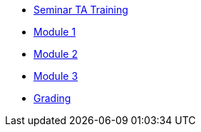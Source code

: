 * xref:training.adoc[Seminar TA Training]
* xref:ta_training_module_1.adoc[Module 1]
* xref:ta_training_module_2.adoc[Module 2]
* xref:ta_training_module_3.adoc[Module 3]
* xref:grading.adoc[Grading]